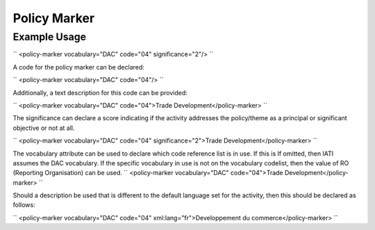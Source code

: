 Policy Marker
'''''''''''''

.. raw:: mediawiki

   {{for revison 1.02}}

Example Usage
^^^^^^^^^^^^^

``
<policy-marker vocabulary="DAC" code="04" significance="2"/>
``

A code for the policy marker can be declared:

``
<policy-marker vocabulary="DAC" code="04"/>
``

Additionally, a text description for this code can be provided:

``
<policy-marker vocabulary="DAC" code="04">Trade Development</policy-marker>
``

The significance can declare a score indicating if the activity
addresses the policy/theme as a principal or significant objective or
not at all.

``
<policy-marker vocabulary="DAC" code="04" significance="2">Trade Development</policy-marker>
``

The vocabulary attribute can be used to declare which code reference
list is in use. If this is If omitted, then IATI assumes the DAC
vocabulary. If the specific vocabulary in use is not on the vocabulary
codelist, then the value of RO (Reporting Organisation) can be used. ``
<policy-marker vocabulary="DAC" code="04">Trade Development</policy-marker>
``

Should a description be used that is different to the default language
set for the activity, then this should be declared as follows:

``
<policy-marker vocabulary="DAC" code="04" xml:lang="fr">Developpement du commerce</policy-marker>
``
